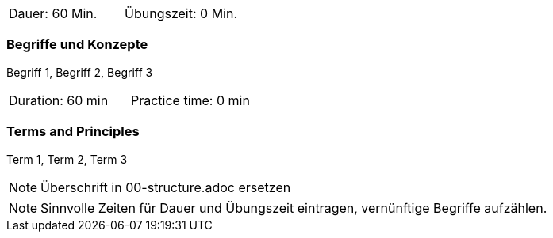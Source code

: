 // tag::DE[]
|===
| Dauer: 60 Min. | Übungszeit: 0 Min.
|===

=== Begriffe und Konzepte
Begriff 1, Begriff 2, Begriff 3

// end::DE[]

// tag::EN[]
|===
| Duration: 60 min | Practice time: 0 min
|===

=== Terms and Principles
Term 1, Term 2, Term 3
// end::EN[]


// tag::REMARK[]
[NOTE]
====
Überschrift in 00-structure.adoc ersetzen
====
// end::REMARK[]

// tag::REMARK[]
[NOTE]
====
Sinnvolle Zeiten für Dauer und Übungszeit eintragen, vernünftige Begriffe aufzählen.
====
// end::REMARK[]
